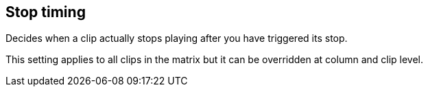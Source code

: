 [#inspector-matrix-stop-timing]
== Stop timing



Decides when a clip actually stops playing after you have triggered its stop.

This setting applies to all clips in the matrix but it can be overridden at column and clip level.

